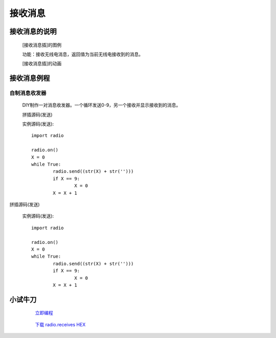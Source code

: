 **接收消息**
================================

**接收消息的说明**
>>>>>>>>>>>>>>>>>>>>>>>>>>>>>>>>>

	[接收消息插]的图例

	.. image:: images/radio/radio.receive.png

	功能：接收无线电消息，返回值为当前无线电接收到的消息。

	[接收消息插]的动画

	.. image:: images/radio/radio.receive.gif

**接收消息例程**
>>>>>>>>>>>>>>>>>>>>>>>>>>>>>

自制消息收发器
::::::::::::::::::

	DIY制作一对消息收发器。一个循环发送0-9，另一个接收并显示接收到的消息。

	拼插源码(发送)

	.. image:: images/radio/radio.receives.png

	实例源码(发送)::

		import radio

		radio.on()
		X = 0
		while True:
			radio.send((str(X) + str('')))
			if X == 9:
				X = 0
			X = X + 1

拼插源码(发送)

	.. image:: images/radio/radio.receivesj.png

	实例源码(发送)::

		import radio

		radio.on()
		X = 0
		while True:
			radio.send((str(X) + str('')))
			if X == 9:
				X = 0
			X = X + 1

**小试牛刀**
>>>>>>>>>>>>>>>>>>>>>>>>>>>>>>>>


		 `立即编程`_

		.. _立即编程: http://turnipbit.tpyboard.com/

		 `下载 radio.receives HEX`_

		.. _下载 radio.receives HEX: http://turnipbit.com/download.php?fn=radio.receives.hex
		
		


